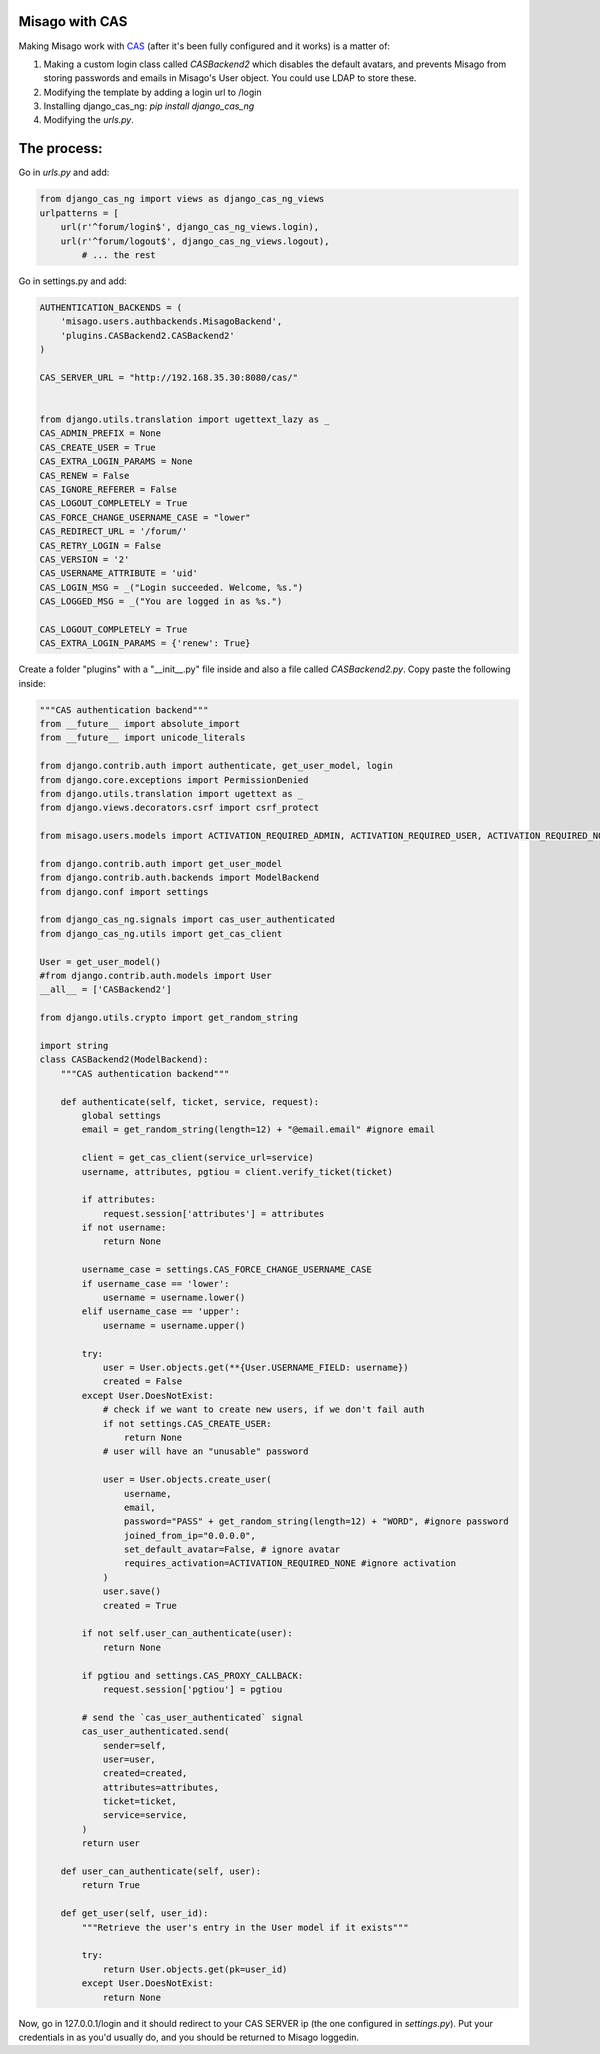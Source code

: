 ===============
Misago with CAS
===============

Making Misago work with `CAS <https://www.apereo.org/projects/cas>`_ (after it's been fully configured and it works) is a matter of:

1. Making a custom login class called `CASBackend2` which disables the default avatars, and prevents Misago from storing passwords and emails in Misago's User object. You could use LDAP to store these.

2. Modifying the template by adding a login url to /login

3. Installing django_cas_ng: `pip install django_cas_ng`

4. Modifying the `urls.py`.

============
The process:
============

Go in `urls.py` and add:

.. code-block:: python

  from django_cas_ng import views as django_cas_ng_views
  urlpatterns = [
      url(r'^forum/login$', django_cas_ng_views.login),
      url(r'^forum/logout$', django_cas_ng_views.logout),
	  # ... the rest

Go in settings.py and add:

.. code-block:: python

  AUTHENTICATION_BACKENDS = (
      'misago.users.authbackends.MisagoBackend',
      'plugins.CASBackend2.CASBackend2'
  )
  
  CAS_SERVER_URL = "http://192.168.35.30:8080/cas/"
  
  
  from django.utils.translation import ugettext_lazy as _
  CAS_ADMIN_PREFIX = None
  CAS_CREATE_USER = True
  CAS_EXTRA_LOGIN_PARAMS = None
  CAS_RENEW = False
  CAS_IGNORE_REFERER = False
  CAS_LOGOUT_COMPLETELY = True
  CAS_FORCE_CHANGE_USERNAME_CASE = "lower"
  CAS_REDIRECT_URL = '/forum/'
  CAS_RETRY_LOGIN = False
  CAS_VERSION = '2'
  CAS_USERNAME_ATTRIBUTE = 'uid'
  CAS_LOGIN_MSG = _("Login succeeded. Welcome, %s.")
  CAS_LOGGED_MSG = _("You are logged in as %s.")
  
  CAS_LOGOUT_COMPLETELY = True
  CAS_EXTRA_LOGIN_PARAMS = {'renew': True}

Create a folder "plugins" with a "__init__.py" file inside and also a file called `CASBackend2.py`. Copy paste the following inside:

.. code-block:: python

  """CAS authentication backend"""
  from __future__ import absolute_import
  from __future__ import unicode_literals
  
  from django.contrib.auth import authenticate, get_user_model, login
  from django.core.exceptions import PermissionDenied
  from django.utils.translation import ugettext as _
  from django.views.decorators.csrf import csrf_protect
  
  from misago.users.models import ACTIVATION_REQUIRED_ADMIN, ACTIVATION_REQUIRED_USER, ACTIVATION_REQUIRED_NONE
  
  from django.contrib.auth import get_user_model
  from django.contrib.auth.backends import ModelBackend
  from django.conf import settings
  
  from django_cas_ng.signals import cas_user_authenticated
  from django_cas_ng.utils import get_cas_client
  
  User = get_user_model()
  #from django.contrib.auth.models import User
  __all__ = ['CASBackend2']
  
  from django.utils.crypto import get_random_string
  
  import string
  class CASBackend2(ModelBackend):
      """CAS authentication backend"""
  
      def authenticate(self, ticket, service, request):
          global settings
          email = get_random_string(length=12) + "@email.email" #ignore email
  
          client = get_cas_client(service_url=service)
          username, attributes, pgtiou = client.verify_ticket(ticket)
  
          if attributes:
              request.session['attributes'] = attributes
          if not username:
              return None
  
          username_case = settings.CAS_FORCE_CHANGE_USERNAME_CASE
          if username_case == 'lower':
              username = username.lower()
          elif username_case == 'upper':
              username = username.upper()
  
          try:
              user = User.objects.get(**{User.USERNAME_FIELD: username})
              created = False
          except User.DoesNotExist:
              # check if we want to create new users, if we don't fail auth
              if not settings.CAS_CREATE_USER:
                  return None
              # user will have an "unusable" password
  
              user = User.objects.create_user(
                  username,
                  email,
                  password="PASS" + get_random_string(length=12) + "WORD", #ignore password
                  joined_from_ip="0.0.0.0",
                  set_default_avatar=False, # ignore avatar
                  requires_activation=ACTIVATION_REQUIRED_NONE #ignore activation
              )
              user.save()
              created = True
  
          if not self.user_can_authenticate(user):
              return None
  
          if pgtiou and settings.CAS_PROXY_CALLBACK:
              request.session['pgtiou'] = pgtiou
  
          # send the `cas_user_authenticated` signal
          cas_user_authenticated.send(
              sender=self,
              user=user,
              created=created,
              attributes=attributes,
              ticket=ticket,
              service=service,
          )
          return user
  
      def user_can_authenticate(self, user):
          return True
  
      def get_user(self, user_id):
          """Retrieve the user's entry in the User model if it exists"""
  
          try:
              return User.objects.get(pk=user_id)
          except User.DoesNotExist:
              return None


Now, go in 127.0.0.1/login and it should redirect to your CAS SERVER ip (the one configured in `settings.py`). Put your credentials in as you'd usually do, and you should be returned to Misago loggedin.